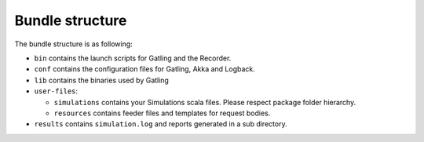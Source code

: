 ################
Bundle structure
################

The bundle structure is as following:

* ``bin`` contains the launch scripts for Gatling and the Recorder.
* ``conf`` contains the configuration files for Gatling, Akka and Logback.
* ``lib`` contains the binaries used by Gatling
* ``user-files``:

  * ``simulations`` contains your Simulations scala files. Please respect package folder hierarchy.
  * ``resources`` contains feeder files and templates for request bodies.

* ``results`` contains ``simulation.log`` and reports generated in a sub directory.
